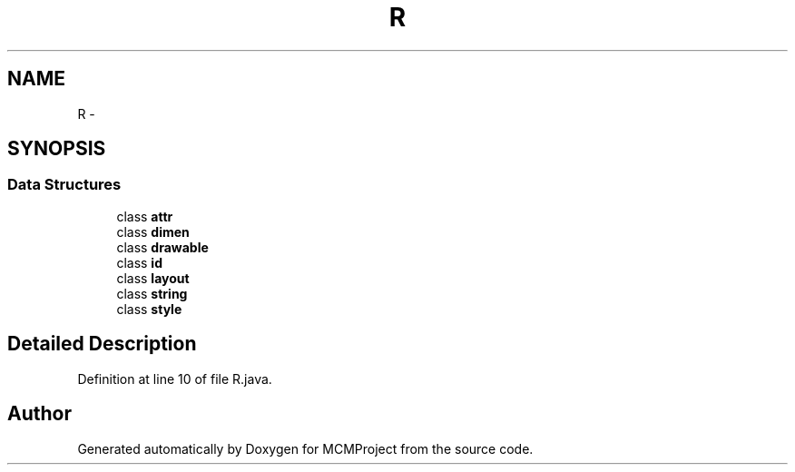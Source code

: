 .TH "R" 3 "Thu Feb 21 2013" "Version 01" "MCMProject" \" -*- nroff -*-
.ad l
.nh
.SH NAME
R \- 
.SH SYNOPSIS
.br
.PP
.SS "Data Structures"

.in +1c
.ti -1c
.RI "class \fBattr\fP"
.br
.ti -1c
.RI "class \fBdimen\fP"
.br
.ti -1c
.RI "class \fBdrawable\fP"
.br
.ti -1c
.RI "class \fBid\fP"
.br
.ti -1c
.RI "class \fBlayout\fP"
.br
.ti -1c
.RI "class \fBstring\fP"
.br
.ti -1c
.RI "class \fBstyle\fP"
.br
.in -1c
.SH "Detailed Description"
.PP 
Definition at line 10 of file R\&.java\&.

.SH "Author"
.PP 
Generated automatically by Doxygen for MCMProject from the source code\&.
